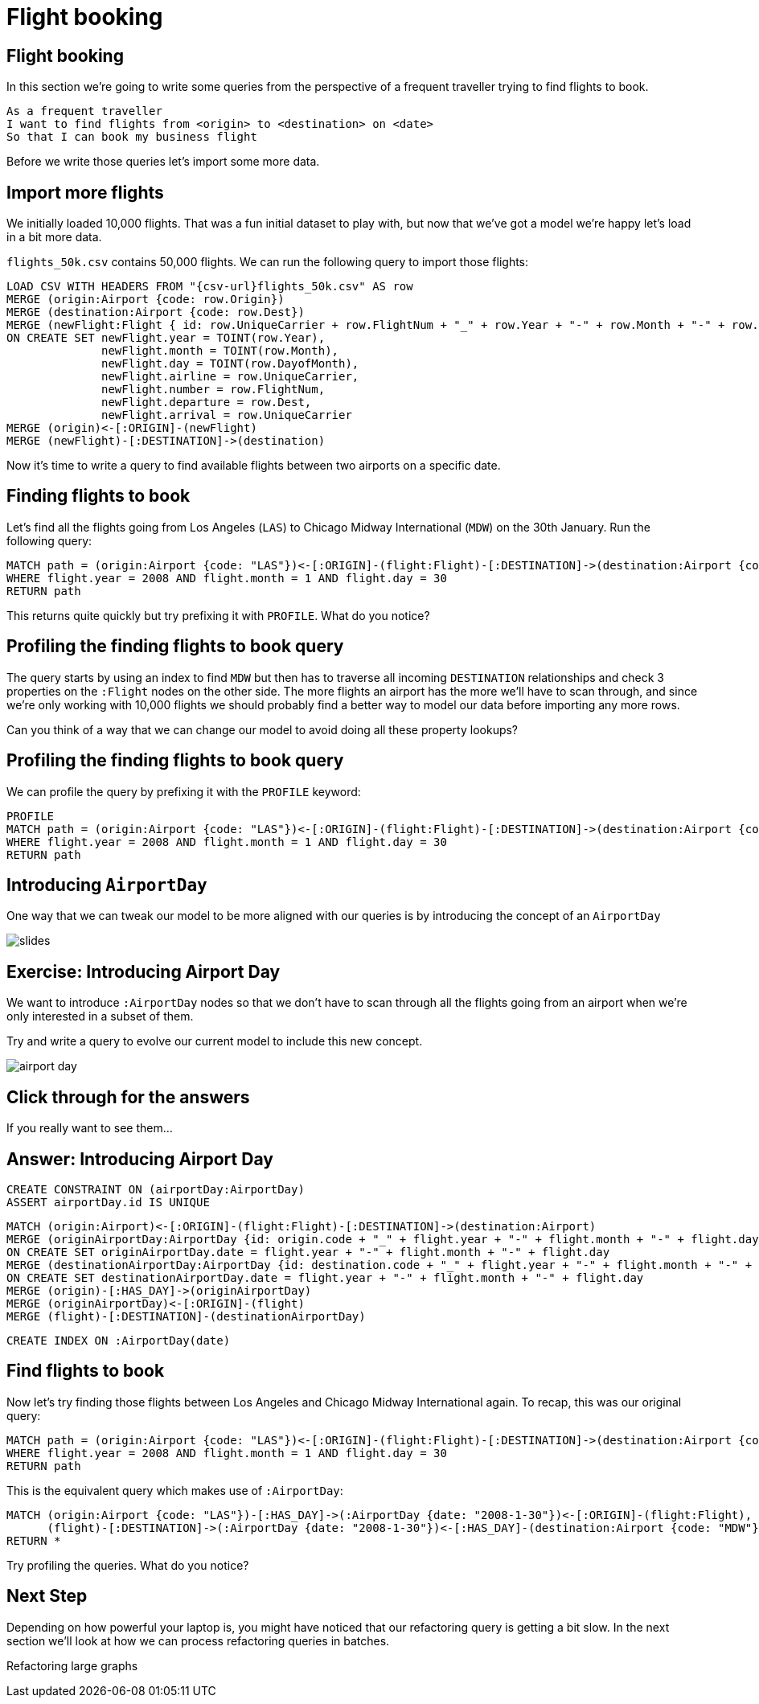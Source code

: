 = Flight booking
:icons: font

== Flight booking

In this section we're going to write some queries from the perspective of a frequent traveller trying to find flights to book.

[verse]
____
As a frequent traveller
I want to find flights from <origin> to <destination> on <date>
So that I can book my business flight
____

Before we write those queries let's import some more data.

== Import more flights

We initially loaded 10,000 flights.
That was a fun initial dataset to play with, but now that we've got a model we're happy let's load in a bit more data.

`flights_50k.csv` contains 50,000 flights.
We can run the following query to import those flights:

[source,cypher]
----
LOAD CSV WITH HEADERS FROM "{csv-url}flights_50k.csv" AS row
MERGE (origin:Airport {code: row.Origin})
MERGE (destination:Airport {code: row.Dest})
MERGE (newFlight:Flight { id: row.UniqueCarrier + row.FlightNum + "_" + row.Year + "-" + row.Month + "-" + row.DayofMonth + "_" + row.Origin + "_" + row.Dest }   )
ON CREATE SET newFlight.year = TOINT(row.Year),
              newFlight.month = TOINT(row.Month),
              newFlight.day = TOINT(row.DayofMonth),
              newFlight.airline = row.UniqueCarrier,
              newFlight.number = row.FlightNum,
              newFlight.departure = row.Dest,
              newFlight.arrival = row.UniqueCarrier
MERGE (origin)<-[:ORIGIN]-(newFlight)
MERGE (newFlight)-[:DESTINATION]->(destination)
----

Now it's time to write a query to find available flights between two airports on a specific date.

== Finding flights to book

Let's find all the flights going from Los Angeles (`LAS`) to Chicago Midway International (`MDW`) on the 30th January.
Run the following query:

[source, cypher]
----
MATCH path = (origin:Airport {code: "LAS"})<-[:ORIGIN]-(flight:Flight)-[:DESTINATION]->(destination:Airport {code: "MDW"})
WHERE flight.year = 2008 AND flight.month = 1 AND flight.day = 30
RETURN path
----

This returns quite quickly but try prefixing it with `PROFILE`.
What do you notice?

== Profiling the finding flights to book query

The query starts by using an index to find `MDW` but then has to traverse all incoming `DESTINATION` relationships and check 3 properties on the `:Flight` nodes on the other side.
The more flights an airport has the more we'll have to scan through, and since we're only working with 10,000 flights we should probably find a better way to model our data before importing any more rows.

Can you think of a way that we can change our model to avoid doing all these property lookups?

== Profiling the finding flights to book query

We can profile the query by prefixing it with the `PROFILE` keyword:

[source, cypher]
----
PROFILE
MATCH path = (origin:Airport {code: "LAS"})<-[:ORIGIN]-(flight:Flight)-[:DESTINATION]->(destination:Airport {code: "MDW"})
WHERE flight.year = 2008 AND flight.month = 1 AND flight.day = 30
RETURN path
----

== Introducing `AirportDay`

One way that we can tweak our model to be more aligned with our queries is by introducing the concept of an `AirportDay`

image::{img}/slides.jpg[]

== Exercise: Introducing Airport Day

We want to introduce `:AirportDay` nodes so that we don't have to scan through all the flights going from an airport when we're only interested in a subset of them.

Try and write a query to evolve our current model to include this new concept.

image::{img}/airport_day.jpg[]

== Click through for the answers

If you really want to see them...

== Answer: Introducing Airport Day

[source, cypher]
----
CREATE CONSTRAINT ON (airportDay:AirportDay)
ASSERT airportDay.id IS UNIQUE
----

[source, cypher]
----
MATCH (origin:Airport)<-[:ORIGIN]-(flight:Flight)-[:DESTINATION]->(destination:Airport)
MERGE (originAirportDay:AirportDay {id: origin.code + "_" + flight.year + "-" + flight.month + "-" + flight.day})
ON CREATE SET originAirportDay.date = flight.year + "-" + flight.month + "-" + flight.day
MERGE (destinationAirportDay:AirportDay {id: destination.code + "_" + flight.year + "-" + flight.month + "-" + flight.day})
ON CREATE SET destinationAirportDay.date = flight.year + "-" + flight.month + "-" + flight.day
MERGE (origin)-[:HAS_DAY]->(originAirportDay)
MERGE (originAirportDay)<-[:ORIGIN]-(flight)
MERGE (flight)-[:DESTINATION]-(destinationAirportDay)
----

[source, cypher]
----
CREATE INDEX ON :AirportDay(date)
----

== Find flights to book

Now let's try finding those flights between Los Angeles and Chicago Midway International again.
To recap, this was our original query:

[source, cypher]
----
MATCH path = (origin:Airport {code: "LAS"})<-[:ORIGIN]-(flight:Flight)-[:DESTINATION]->(destination:Airport {code: "MDW"})
WHERE flight.year = 2008 AND flight.month = 1 AND flight.day = 30
RETURN path
----

This is the equivalent query which makes use of `:AirportDay`:

[source, cypher]
----
MATCH (origin:Airport {code: "LAS"})-[:HAS_DAY]->(:AirportDay {date: "2008-1-30"})<-[:ORIGIN]-(flight:Flight),
      (flight)-[:DESTINATION]->(:AirportDay {date: "2008-1-30"})<-[:HAS_DAY]-(destination:Airport {code: "MDW"})
RETURN *
----

Try profiling the queries.
What do you notice?

== Next Step

Depending on how powerful your laptop is, you might have noticed that our refactoring query is getting a bit slow.
In the next section we'll look at how we can process refactoring queries in batches.

pass:a[<a play-topic='{guides}/04_refactoring_large_graphs.html'>Refactoring large graphs</a>]
